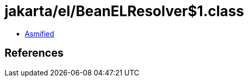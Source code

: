 = jakarta/el/BeanELResolver$1.class

 - link:BeanELResolver$1-asmified.java[Asmified]

== References

